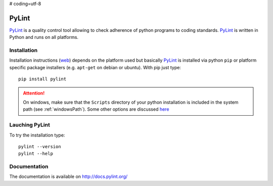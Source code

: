 # coding=utf-8

.. _`PyLint chapter`:

PyLint
======

PyLint_ is a quality control tool allowing to check adherence of python programs
to coding standards. PyLint_ is written in Python and runs on all platforms.

Installation
------------

..  todo:: change section to reference general python chapter

Installation instructions |pylint-install| depends on the platform used but
basically PyLint_ is installed via python ``pip`` or platform specific package
installers (e.g. ``apt-get`` on debian or ubuntu). With pip just type::

    pip install pylint

.. attention::
    On windows, make sure that the ``Scripts`` directory of your python
    installation is included in the system path (see :ref:`windowsPath`).
    Some other options are discussed `here <http://docs.pylint.org/installation.html#note-for-windows-users>`__

Lauching PyLint
---------------
To try the installation type::

    pylint --version
    pylint --help

Documentation
-------------
The documentation is available on http://docs.pylint.org/

.. ............................................................................

..  _PyLint: http://www.pylint.org/

..  |pylint-install| replace::
    (`web <http://www.pylint.org/#install>`__)


